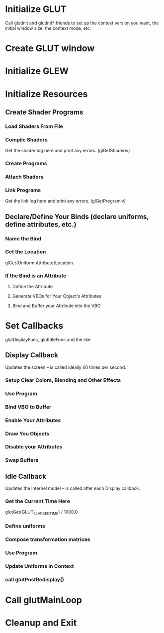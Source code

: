 * Initialize GLUT
  Call glutInit and glutInit* friends to set up the context version
  you want, the initial window size, the context mode, etc.
* Create GLUT window
* Initialize GLEW
* Initialize Resources
** Create Shader Programs
*** Load Shaders From File
*** Compile Shaders
    Get the shader log here and print any errors. (glGetShaderiv)
*** Create Programs
*** Attach Shaders
*** Link Programs
    Get the link log here and print any errors. (glGetProgramiv)
** Declare/Define Your Binds (declare uniforms, define attributes, etc.)
*** Name the Bind
*** Get the Location
    glGet{Uniform,Attribute}Location.
*** If the Bind is an Attribute
**** Define the Attribute
**** Generate VBOs for Your Object's Attributes
**** Bind and Buffer your Attribute into the VBO
* Set Callbacks
  glutDisplayFunc, glutIdleFunc and the like
** Display Callback
   Updates the screen -- is called ideally 60 times per second.
*** Setup Clear Colors, Blending and Other Effects
*** Use Program
*** Bind VBO to Buffer
*** Enable Your Attributes
*** Draw You Objects
*** Disable your Attributes
*** Swap Buffers
** Idle Callback
   Updates the internel model -- is called after each Display callback.
*** Get the Current Time Here
    glutGet(GLUT_ELAPSED_TIME) / 1000.0
*** Define uniforms
*** Compose transformation matrices
*** Use Program
*** Update Uniforms in Context
*** call glutPostRedisplay()
* Call glutMainLoop
* Cleanup and Exit
    
